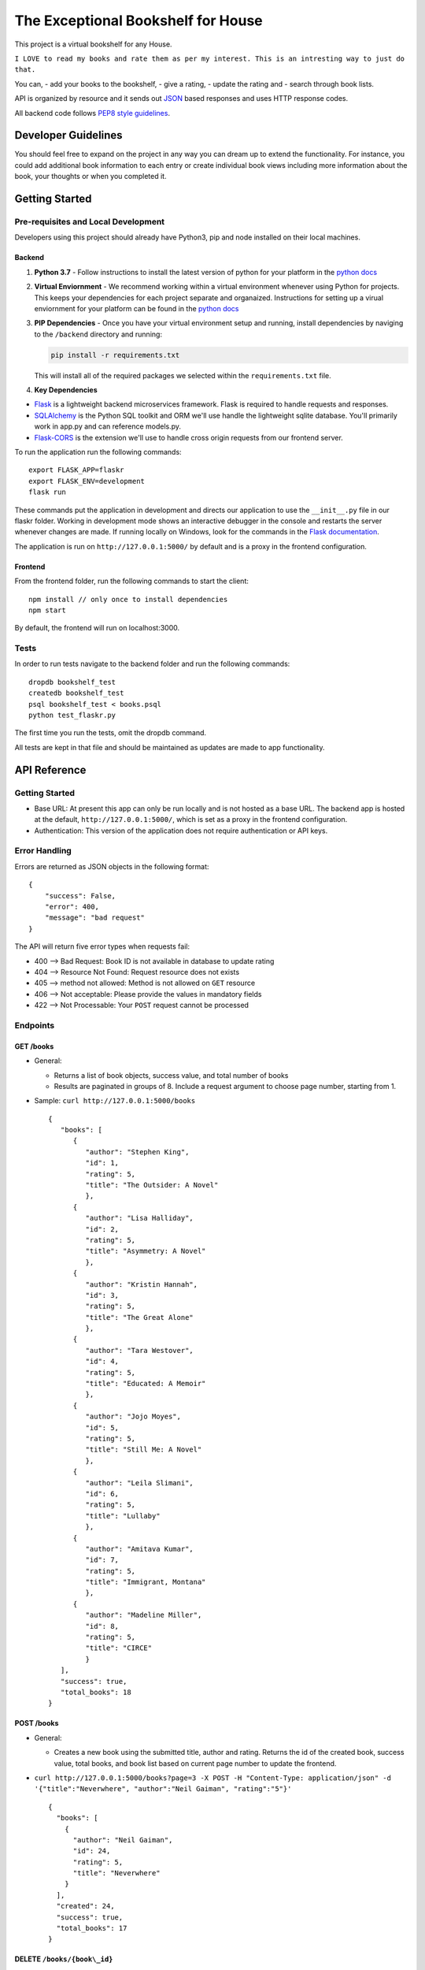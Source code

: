 The Exceptional Bookshelf for House
===================================

This project is a virtual bookshelf for any House.

``I LOVE to read my books and rate them as per my interest. This is an intresting way to just do that.``

You can, - add your books to the bookshelf, - give a rating, - update
the rating and - search through book lists.

API is organized by resource and it sends out
`JSON <https://www.json.org/json-en.html>`__ based responses and uses
HTTP response codes.

All backend code follows `PEP8 style
guidelines <https://www.python.org/dev/peps/pep-0008/>`__.

Developer Guidelines
--------------------

You should feel free to expand on the project in any way you can dream
up to extend the functionality. For instance, you could add additional
book information to each entry or create individual book views including
more information about the book, your thoughts or when you completed it.

Getting Started
---------------

Pre-requisites and Local Development
~~~~~~~~~~~~~~~~~~~~~~~~~~~~~~~~~~~~

Developers using this project should already have Python3, pip and node
installed on their local machines.

Backend
^^^^^^^

1. **Python 3.7** - Follow instructions to install the latest version of
   python for your platform in the `python
   docs <https://docs.python.org/3/using/unix.html#getting-and-installing-the-latest-version-of-python>`__

2. **Virtual Enviornment** - We recommend working within a virtual
   environment whenever using Python for projects. This keeps your
   dependencies for each project separate and organaized. Instructions
   for setting up a virual enviornment for your platform can be found in
   the `python
   docs <https://packaging.python.org/guides/installing-using-pip-and-virtual-environments/>`__

3. **PIP Dependencies** - Once you have your virtual environment setup
   and running, install dependencies by naviging to the ``/backend``
   directory and running:

   .. code:: bash

       pip install -r requirements.txt

   This will install all of the required packages we selected within the
   ``requirements.txt`` file.

4. **Key Dependencies**

-  `Flask <http://flask.pocoo.org/>`__ is a lightweight backend
   microservices framework. Flask is required to handle requests and
   responses.

-  `SQLAlchemy <https://www.sqlalchemy.org/>`__ is the Python SQL
   toolkit and ORM we'll use handle the lightweight sqlite database.
   You'll primarily work in app.py and can reference models.py.

-  `Flask-CORS <https://flask-cors.readthedocs.io/en/latest/#>`__ is the
   extension we'll use to handle cross origin requests from our frontend
   server.

To run the application run the following commands:

::

    export FLASK_APP=flaskr
    export FLASK_ENV=development
    flask run

These commands put the application in development and directs our
application to use the ``__init__.py`` file in our flaskr folder.
Working in development mode shows an interactive debugger in the console
and restarts the server whenever changes are made. If running locally on
Windows, look for the commands in the `Flask
documentation <http://flask.pocoo.org/docs/1.0/tutorial/factory/>`__.

The application is run on ``http://127.0.0.1:5000/`` by default and is a
proxy in the frontend configuration.

Frontend
^^^^^^^^

From the frontend folder, run the following commands to start the
client:

::

    npm install // only once to install dependencies
    npm start 

By default, the frontend will run on localhost:3000.

Tests
~~~~~

In order to run tests navigate to the backend folder and run the
following commands:

::

    dropdb bookshelf_test
    createdb bookshelf_test
    psql bookshelf_test < books.psql
    python test_flaskr.py

The first time you run the tests, omit the dropdb command.

All tests are kept in that file and should be maintained as updates are
made to app functionality.

API Reference
-------------

Getting Started
~~~~~~~~~~~~~~~

-  Base URL: At present this app can only be run locally and is not
   hosted as a base URL. The backend app is hosted at the default,
   ``http://127.0.0.1:5000/``, which is set as a proxy in the frontend
   configuration.
-  Authentication: This version of the application does not require
   authentication or API keys.

Error Handling
~~~~~~~~~~~~~~

Errors are returned as JSON objects in the following format:

::

    {
        "success": False, 
        "error": 400,
        "message": "bad request"
    }

The API will return five error types when requests fail:

-  400 --> Bad Request: Book ID is not available in database to update rating 
-  404 --> Resource Not Found: Request resource does not exists 
-  405 --> method not allowed: Method is not allowed on ``GET`` resource 
-  406 --> Not acceptable: Please provide the values in mandatory fields 
-  422 --> Not Processable: Your ``POST`` request cannot be processed 

Endpoints
~~~~~~~~~

GET /books
^^^^^^^^^^

-  General:

   -  Returns a list of book objects, success value, and total number of
      books
   -  Results are paginated in groups of 8. Include a request argument
      to choose page number, starting from 1.

-  Sample: ``curl http://127.0.0.1:5000/books``

   ::

      {   
         "books": [
            {
               "author": "Stephen King",
               "id": 1,
               "rating": 5,
               "title": "The Outsider: A Novel"
               },     
            {       
               "author": "Lisa Halliday",       
               "id": 2,       
               "rating": 5,       
               "title": "Asymmetry: A Novel"     
               },     
            {       
               "author": "Kristin Hannah",       
               "id": 3,       
               "rating": 5,       
               "title": "The Great Alone"     
               },     
            {       
               "author": "Tara Westover",       
               "id": 4,       
               "rating": 5,       
               "title": "Educated: A Memoir"     
               },     
            {       
               "author": "Jojo Moyes",       
               "id": 5,       
               "rating": 5,       
               "title": "Still Me: A Novel"     
               },     
            {       
               "author": "Leila Slimani",       
               "id": 6,       
               "rating": 5,       
               "title": "Lullaby"     
               },     
            {       
               "author": "Amitava Kumar",       
               "id": 7,       
               "rating": 5,       
               "title": "Immigrant, Montana"     
               },     
            {       
               "author": "Madeline Miller",       
               "id": 8,       
               "rating": 5,       
               "title": "CIRCE"     
               }   
         ], 
         "success": true, 
         "total_books": 18 
      }

POST /books
^^^^^^^^^^^

-  General:

   -  Creates a new book using the submitted title, author and rating.
      Returns the id of the created book, success value, total books,
      and book list based on current page number to update the frontend.

-  ``curl http://127.0.0.1:5000/books?page=3 -X POST -H "Content-Type: application/json" -d '{"title":"Neverwhere", "author":"Neil Gaiman", "rating":"5"}'``

   ::

       {
         "books": [
           {
             "author": "Neil Gaiman",
             "id": 24,
             "rating": 5,
             "title": "Neverwhere"
           }
         ],
         "created": 24,
         "success": true,
         "total_books": 17
       }

DELETE ``/books/{book\_id}``
^^^^^^^^^^^^^^^^^^^^^^^^^^^^

-  General:

   -  Deletes the book of the given ID if it exists. Returns the id of
      the deleted book, success value, total books, and book list based
      on current page number to update the frontend.

-  ``curl -X DELETE http://127.0.0.1:5000/books/16?page=2``

   ::

       {
         "books": [
           {
             "author": "Gina Apostol",
             "id": 9,
             "rating": 5,
             "title": "Insurrecto: A Novel"
           },
           {
             "author": "Tayari Jones",
             "id": 10,
             "rating": 5,
             "title": "An American Marriage"
           },
           {
             "author": "Jordan B. Peterson",
             "id": 11,
             "rating": 5,
             "title": "12 Rules for Life: An Antidote to Chaos"
           },
           {
             "author": "Kiese Laymon",
             "id": 12,
             "rating": 1,
             "title": "Heavy: An American Memoir"
           },
           {
             "author": "Emily Giffin",
             "id": 13,
             "rating": 4,
             "title": "All We Ever Wanted"
           },
           {
             "author": "Jose Andres",
             "id": 14,
             "rating": 4,
             "title": "We Fed an Island"
           },
           {
             "author": "Rachel Kushner",
             "id": 15,
             "rating": 1,
             "title": "The Mars Room"
           }
         ],
         "deleted": 16,
         "success": true,
         "total_books": 15
       }

PATCH /books/{book\_id}
^^^^^^^^^^^^^^^^^^^^^^^

-  General:

   -  If provided, updates the rating of the specified book. Returns the
      success value and id of the modified book.

-  ``curl http://127.0.0.1:5000/books/15 -X PATCH -H "Content-Type: application/json" -d '{"rating":"1"}'``

   ::

       {
         "id": 15,
         "success": true
       }

Deployment N/A
--------------

Authors
-------

Yours truly, Viraj Deshaval

Acknowledgements
----------------

The awesome team at Udacity helped me to learn this Documentation skill,
soon to be full stack extraordinaires!
